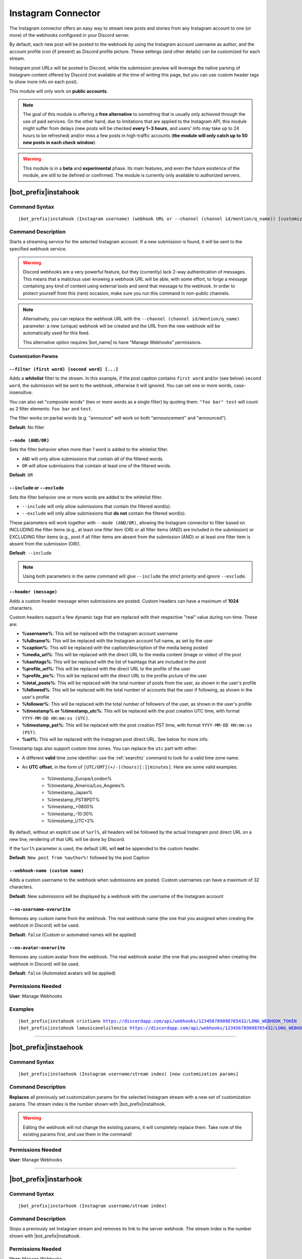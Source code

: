 *******************
Instagram Connector
*******************

The Instagram connector offers an easy way to stream new posts and stories from any Instagram account to one (or more) of the webhooks configured in your Discord server.

.. seealso::
    In order to better understand this module (and the rest of the connector modules), it's very important that you are familiar with Discord webhooks. For more details about this Discord feature, please take a look at `this official guide <https://support.discord.com/hc/en-us/articles/228383668-Intro-to-Webhooks>`_.

By default, each new post will be posted to the webhook by using the Instagram account username as author, and the account profile icon (if present) as Discord profile picture. These settings (and other details) can be customized for each stream.

Instagram post URLs will be posted to Discord, while the submission preview will leverage the native parsing of Instagram content offered by Discord (not available at the time of writing this page, but you can use custom header tags to show more info on each post).

This module will only work on **public accounts**.

.. note::
    The goal of this module is offering a **free alternative** to something that is usually only achieved through the use of paid services. On the other hand, due to limitations that are applied to the Instagram API, this module might suffer from delays (new posts will be checked **every 1~3 hours**, and users' info may take up to 24 hours to be refreshed) and/or miss a few posts in high-traffic accounts (**the module will only catch up to 50 new posts in each check window**).

.. warning::
    This module is in a **beta** and **experimental** phase. Its main features, and even the future existence of the module, are still to be defined or confirmed. The module is currently only available to authorized servers.

|bot_prefix|\ instahook
-----------------------

Command Syntax
^^^^^^^^^^^^^^
.. parsed-literal::

    |bot_prefix|\ instahook (Instagram username) (webhook URL or --channel (channel id/mention/q_name)) [customization params]
    
Command Description
^^^^^^^^^^^^^^^^^^^
Starts a streaming service for the selected Instagram account. If a new submission is found, it will be sent to the specified webhook service.

.. warning::
    Discord webhooks are a very powerful feature, but they (currently) lack 2-way authentication of messages. This means that a malicious user knowing a webhook URL will be able, with some effort, to forge a message containing any kind of content using external tools and send that message to the webhook.
    In order to protect yourself from this (rare) occasion, make sure you run this command in non-public channels.
    
.. note::
    Alternatively, you can replace the webhook URL with the ``--channel (channel id/mention/q_name)`` parameter: a new (unique) webhook will be created and the URL from the new webhook will be automatically used for this feed.
    
    This alternative option requires |bot_name| to have "Manage Webhooks" permissions.

**Customization Params**

``--filter (first word) [second word] [...]``
"""""""""""""""""""""""""""""""""""""""""""""

Adds a **whitelist** filter to the stream. In this example, if the post caption contains ``first word`` and/or (see below) ``second word``, the submission will be sent to the webhook, otherwise it will ignored. You can set one or more words, case-insensitive.

You can also set "composite words" (two or more words as a single filter) by quoting them: ``"foo bar" test`` will count as 2 filter elements: ``foo bar`` and ``test``.

The filter works on partial words (e.g. "announce" will work on both "announcement" and "announced").

**Default**: No filter

``--mode (AND/OR)``
"""""""""""""""""""

Sets the filter behavior when more than 1 word is added to the whitelist filter.

* ``AND`` will only allow submissions that contain *all* of the filtered words.
* ``OR`` will allow submissions that cointain at least one of the filtered words.

**Default**: ``OR``

``--include`` or ``--exclude``
""""""""""""""""""""""""""""""

Sets the filter behavior one or more words are added to the whitelist filter.

* ``--include`` will only allow submissions that contain the filtered word(s).
* ``--exclude`` will only allow submissions that **do not** contain the filtered word(s).

These parameters will work together with ``--mode (AND/OR)``, allowing the Instagram connector to filter based on INCLUDING the filter items (e.g., at least one filter item (OR) or all filter items (AND) are included in the submission) or EXCLUDING filter items (e.g., post if all filter items are absent from the submission (AND) or at least one filter item is absent from the submission (OR)).

**Default**: ``--include``

.. note::
    Using both parameters in the same command will give ``--include`` the strict priority and ignore ``--exclude``.

``--header (message)``
""""""""""""""""""""""

Adds a custom header message when submissions are posted. Custom headers can have a maximum of **1024** characters.

Custom headers support a few dynamic tags that are replaced with their respective "real" value during run-time. These are:

* **%username%**: This will be replaced with the Instagram account username
* **%fullname%**: This will be replaced with the Instagram account full name, as set by the user
* **%caption%**: This will be replaced with the caption/description of the media being posted
* **%media\_url%**: This will be replaced with the direct URL to the media content (image or video) of the post
* **%hashtags%**: This will be replaced with the list of hashtags that are included in the post
* **%profile\_url%**: This will be replaced with the direct URL to the profile of the user
* **%profile\_pic%**: This will be replaced with the direct URL to the profile picture of the user
* **%total\_posts%**: This will be replaced with the total number of posts from the user, as shown in the user's profile
* **%followed%**: This will be replaced with the total number of accounts that the user if following, as shown in the user's profile
* **%follower%**: This will be replaced with the total number of followers of the user, as shown in the user's profile
* **%timestamp% or %timestamp\_utc%**: This will be replaced with the post creation UTC time, with format ``YYYY-MM-DD HH:mm:ss (UTC)``.
* **%timestamp\_pst%**: This will be replaced with the post creation PST time, with format ``YYYY-MM-DD HH:mm:ss (PST)``.
* **%url%**: This will be replaced with the Instagram post direct URL. See below for more info.

Timestamp tags also support custom time zones. You can replace the ``utc`` part with either:

* A different **valid** time zone identifier: use the :ref:`searchtz` command to look for a valid time zone name.
* An **UTC offset**, in the form of ``[UTC/GMT](+/-)(hours)[:][minutes]``. Here are some valid examples:

    * %timestamp\_Europe/London%
    * %timestamp\_America/Los_Angeles%
    * %timestamp\_Japan%
    * %timestamp\_PST8PDT%
    * %timestamp\_+0800%
    * %timestamp\_-10:30%
    * %timestamp\_UTC+2%

By default, without an explicit use of ``%url%``, all headers will be followed by the actual Instagram post direct URL on a new line; rendering of that URL will be done by Discord.

If the ``%url%`` parameter is used, the default URL will **not** be appended to the custom header.

**Default**: ``New post from %author%!`` followed by the post Caption

``--webhook-name (custom name)``
""""""""""""""""""""""""""""""""

Adds a custom username to the webhook when submissions are posted. Custom usernames can have a maximum of 32 characters.

**Default**: New submissions will be displayed by a webhook with the username of the Instagram account

``--no-username-overwrite``
"""""""""""""""""""""""""""

Removes any custom name from the webhook. The real webhook name (the one that you assigned when creating the webhook in Discord) will be used.

**Default**: ``false`` (Custom or automated names will be applied)

``--no-avatar-overwrite``
"""""""""""""""""""""""""

Removes any custom avatar from the webhook. The real webhook avatar (the one that you assigned when creating the webhook in Discord) will be used.

**Default**: ``false`` (Automated avatars will be applied)

Permissions Needed
^^^^^^^^^^^^^^^^^^
| **User**: Manage Webhooks

Examples
^^^^^^^^
.. parsed-literal::

    |bot_prefix|\ instahook cristiano https://discordapp.com/api/webhooks/123456789098765432/LONG_WEBHOOK_TOKEN
    |bot_prefix|\ instahook lamusicanelsilenzio https://discordapp.com/api/webhooks/123456789098765432/LONG_WEBHOOK_TOKEN --header A wild post appeared!

....

|bot_prefix|\ instaehook
------------------------

Command Syntax
^^^^^^^^^^^^^^
.. parsed-literal::

    |bot_prefix|\ instaehook (Instagram username/stream index) [new customization params]

Command Description
^^^^^^^^^^^^^^^^^^^
**Replaces** all previously set customization params for the selected Instagram stream with a new set of customization params. The stream index is the number shown with |bot_prefix|\ instalhook.

.. warning::
    Editing the webhook will not change the existing params, it will completely replace them. Take note of the existing params first, and use them in the command!

Permissions Needed
^^^^^^^^^^^^^^^^^^
| **User**: Manage Webhooks

....

|bot_prefix|\ instarhook
------------------------

Command Syntax
^^^^^^^^^^^^^^
.. parsed-literal::

    |bot_prefix|\ instarhook (Instagram username/stream index)

Command Description
^^^^^^^^^^^^^^^^^^^
Stops a previously set Instagram stream and removes its link to the server webhook. The stream index is the number shown with |bot_prefix|\ instalhook.

Permissions Needed
^^^^^^^^^^^^^^^^^^
| **User**: Manage Webhooks

Examples
^^^^^^^^
.. parsed-literal::

    |bot_prefix|\ instarhook arianagrande
    |bot_prefix|\ instarhook 2

....

|bot_prefix|\ instalhook
------------------------
    
Command Description
^^^^^^^^^^^^^^^^^^^
Prints a list of all the Instagram streams that are linked to webhooks in the current server.
